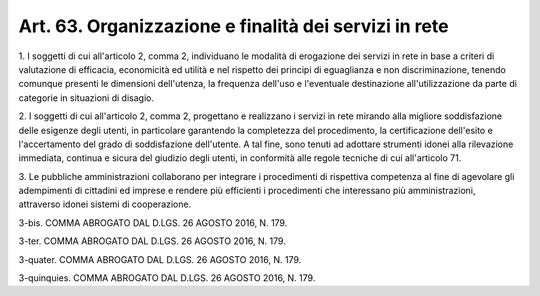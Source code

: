 
.. _art63:

Art. 63. Organizzazione e finalità dei servizi in rete
^^^^^^^^^^^^^^^^^^^^^^^^^^^^^^^^^^^^^^^^^^^^^^^^^^^^^^



1\. I soggetti di cui all'articolo 2, comma 2, individuano le
modalità di erogazione dei servizi in rete in base a criteri di
valutazione di efficacia, economicità ed utilità e nel rispetto dei
principi di eguaglianza e non discriminazione, tenendo comunque
presenti le dimensioni dell'utenza, la frequenza dell'uso e
l'eventuale destinazione all'utilizzazione da parte di categorie in
situazioni di disagio.

2\. I soggetti di cui all'articolo 2, comma 2, progettano e
realizzano i servizi in rete mirando alla migliore soddisfazione
delle esigenze degli utenti, in particolare garantendo la completezza
del procedimento, la certificazione dell'esito e l'accertamento del
grado di soddisfazione dell'utente. A tal fine, sono tenuti ad
adottare strumenti idonei alla rilevazione immediata, continua e
sicura del giudizio degli utenti, in conformità alle regole
tecniche di cui all'articolo 71.

3\. Le pubbliche amministrazioni collaborano per integrare i
procedimenti di rispettiva competenza al fine di agevolare gli
adempimenti di cittadini ed imprese e rendere più efficienti i
procedimenti che interessano più amministrazioni, attraverso idonei
sistemi di cooperazione.

3-bis\. COMMA ABROGATO DAL D.LGS. 26 AGOSTO 2016, N. 179.

3-ter\. COMMA ABROGATO DAL D.LGS. 26 AGOSTO 2016, N. 179.

3-quater\. COMMA ABROGATO DAL D.LGS. 26 AGOSTO 2016, N. 179.

3-quinquies\. COMMA ABROGATO DAL D.LGS. 26 AGOSTO 2016, N. 179.
